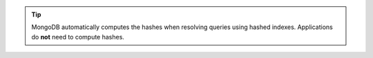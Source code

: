 .. tip::

   MongoDB automatically computes the hashes when resolving queries using
   hashed indexes.  Applications do **not** need to compute hashes.
